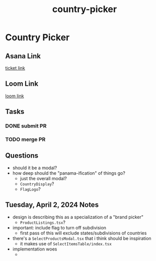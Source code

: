 :PROPERTIES:
:ID:       1f6524c7-921a-42a7-b330-35db738e1e3a
:END:
#+title: country-picker
#+filetags: :asana-ticket:
* Country Picker

** Asana Link
[[https://app.asana.com/0/1199696369468912/1206892963556118/f][ticket link]]

** Loom Link
[[][loom link]]

** Tasks
*** DONE submit PR
*** TODO merge PR

** Questions
 - should it be a modal?
 - how deep should the "panama-ification" of things go?
   - just the overall modal?
   - ~CountryDisplay~?
   - ~FlagLogo~?

** Tuesday, April 2, 2024 Notes
 - design is describing this as a specialization of a "brand picker"
   - ~ProductListings.tsx~?
 - important: include flag to turn off subdivision
   - first pass of this will exclude states/subdivisions of countries
 - there's a ~SelectProductsModal.tsx~ that i think should be inspiration
   - it makes use of ~SelectItemsTable/index.tsx~
 - implementation woes
   -
